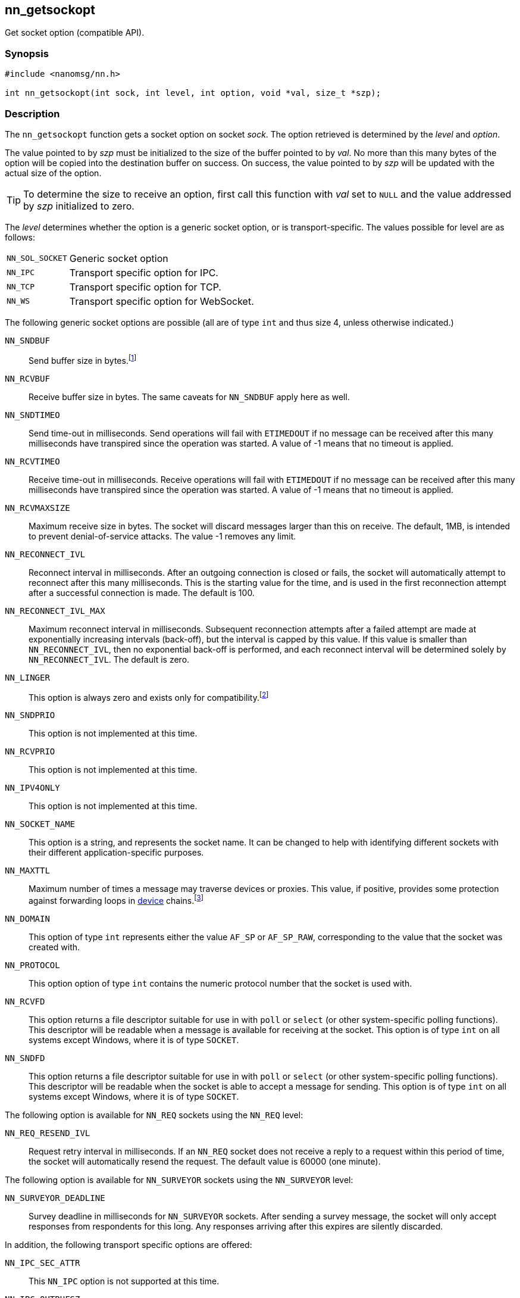 ## nn_getsockopt

Get socket option (compatible API).

### Synopsis

```c
#include <nanomsg/nn.h>

int nn_getsockopt(int sock, int level, int option, void *val, size_t *szp);
```

### Description

The `nn_getsockopt` function gets a socket option on socket _sock_.
The option retrieved is determined by the _level_ and _option_.

The value pointed to by _szp_ must be initialized to the size of the buffer pointed to by _val_.
No more than this many bytes of the option will be copied into the destination buffer on success.
On success, the value pointed to by _szp_ will be updated with the actual size of the option.

TIP: To determine the size to receive an option, first call this function with _val_ set to `NULL` and the value addressed by _szp_ initialized to zero.

The _level_ determines whether the option is a generic socket option, or is transport-specific.
The values possible for level are as follows:

[horizontal]
`NN_SOL_SOCKET`:: Generic socket option
`NN_IPC`:: Transport specific option for IPC.
`NN_TCP`:: Transport specific option for TCP.
`NN_WS`:: Transport specific option for WebSocket.

The following generic socket options are possible (all are of type `int` and thus size 4, unless otherwise indicated.)

`NN_SNDBUF`::
Send buffer size in bytes.footnote:[In _NNG_ buffers are sized as a count of messages rather than bytes.
Accordingly this value is the queue depth multiplied by 1024
(representing an estimate that the average message size is 1kB).
Applications that have unusual message sizes may wish to adjust the value used here.]

`NN_RCVBUF`::
Receive buffer size in bytes.
The same caveats for `NN_SNDBUF` apply here as well.

`NN_SNDTIMEO`::
Send time-out in milliseconds.
Send operations will fail with `ETIMEDOUT` if no message can be received
after this many milliseconds have transpired since the operation was started.
A value of -1 means that no timeout is applied.

`NN_RCVTIMEO`::
Receive time-out in milliseconds.
Receive operations will fail with `ETIMEDOUT` if no message can be received after this many milliseconds have transpired since the operation was started.
A value of -1 means that no timeout is applied.

`NN_RCVMAXSIZE`::
Maximum receive size in bytes.
The socket will discard messages larger than this on receive.
The default, 1MB, is intended to prevent denial-of-service attacks.
The value -1 removes any limit.

`NN_RECONNECT_IVL`::
Reconnect interval in milliseconds.
After an outgoing connection is closed or fails, the socket will automatically attempt to reconnect after this many milliseconds.
This is the starting value for the time, and is used in the first reconnection attempt after a successful connection is made.
The default is 100.

`NN_RECONNECT_IVL_MAX`::
Maximum reconnect interval in milliseconds.
Subsequent reconnection attempts after a failed attempt are made at exponentially increasing intervals (back-off), but the interval is
capped by this value.
If this value is smaller than `NN_RECONNECT_IVL`, then no exponential back-off is performed, and each reconnect interval will be determined solely by `NN_RECONNECT_IVL`.
The default is zero.

`NN_LINGER`::
This option is always zero and exists only for compatibility.footnote:[This option was unreliable in early releases of _libnanomsg_, and is unsupported in _NNG_ and recent _libnanomsg_ releases.
Applications needing assurance of message delivery should either include an
explicit notification (automatic with the `NN_REQ` protocol) or allow
sufficient time for the socket to drain before closing the socket or exiting.]


`NN_SNDPRIO`::
This option is not implemented at this time.

`NN_RCVPRIO`::
This option is not implemented at this time.

`NN_IPV4ONLY`::
This option is not implemented at this time.

`NN_SOCKET_NAME`::
This option is a string, and represents the socket name.
It can be changed to help with identifying different sockets with their different application-specific purposes.

`NN_MAXTTL`::
Maximum number of times a message may traverse devices or proxies.
This value, if positive, provides some protection against forwarding loops in xref:nng_device.adoc[device] chains.footnote:[Not all protocols offer this protection, so care should still be used in configuring device forwarding.]

`NN_DOMAIN`::
This option of type `int` represents either the value `AF_SP` or `AF_SP_RAW`, corresponding to the value that the socket was created with.

`NN_PROTOCOL`::
This option option of type `int` contains the numeric protocol number that the socket is used with.

`NN_RCVFD`::
This option returns a file descriptor suitable for use in with `poll` or `select` (or other system-specific polling functions).
This descriptor will be readable when a message is available for receiving at the socket.
This option is of type `int` on all systems except Windows, where it is of type `SOCKET`.

`NN_SNDFD`::
This option returns a file descriptor suitable for use in with `poll` or `select` (or other system-specific polling functions).
This descriptor will be readable when the socket is able to accept a message for sending.
This option is of type `int` on all systems except Windows, where it is of type `SOCKET`.

The following option is available for `NN_REQ` sockets using the `NN_REQ` level:

`NN_REQ_RESEND_IVL`::
Request retry interval in milliseconds.
If an `NN_REQ` socket does not receive a reply to a request within this period of time, the socket will automatically resend the request.
The default value is 60000 (one minute).

The following option is available for `NN_SURVEYOR` sockets using the `NN_SURVEYOR` level:

`NN_SURVEYOR_DEADLINE`::
Survey deadline in milliseconds for `NN_SURVEYOR` sockets.
After sending a survey message, the socket will only accept responses from respondents for this long.
Any responses arriving after this expires are silently discarded.

In addition, the following transport specific options are offered:

`NN_IPC_SEC_ATTR`::
This `NN_IPC` option is not supported at this time.

`NN_IPC_OUTBUFSZ`::
This `NN_IPC` option is not supported at this time.

`NN_IPC_INBUFSZE`::
This `NN_IPC` option is not supported at this time.

`NN_TCP_NODELAY`::
This `NN_TCP` option is not supported at this time.

`NN_WS_MSG_TYPE`::
This `NN_WS` option is not supported, as _NNG_ only supports binary messages.

### Return Values

This function returns zero on success, and -1 on failure.

### Errors

[horizontal]
`EBADF`:: The socket _sock_ is not an open socket.
`ENOMEM`:: Insufficient memory is available.
`ENOPROTOOPT`:: The level and/or option is invalid.
`EINVAL`:: The option, or the value passed, is invalid.
`ETERM`:: The library is shutting down.
`EACCES`:: The option cannot be changed.

### See Also

xref:nng_socket.adoc[nng_socket],
xref:nn_close.adoc[nn_close],
xref:nn_errno.adoc[nn_errno],
xref:nn_getsockopt.adoc[nn_getsockopt]
